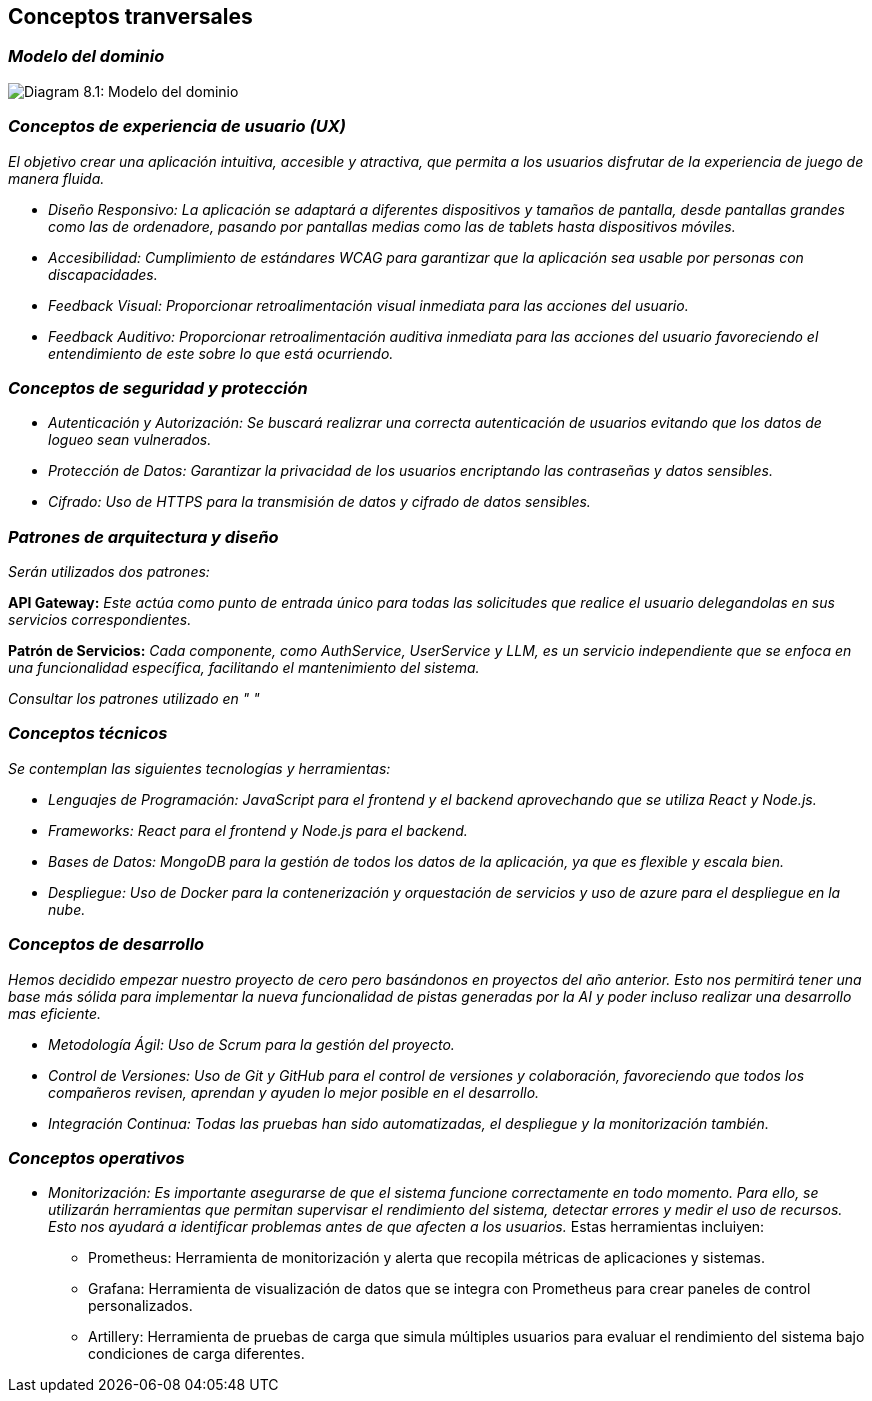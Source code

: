 ifndef::imagesdir[:imagesdir: ../images]

[[section-concepts]]
== Conceptos tranversales


ifdef::arc42help[]
[role="arc42help"]
****
.Content
This section describes overall, principal regulations and solution ideas that are relevant in multiple parts (= cross-cutting) of your system.
Such concepts are often related to multiple building blocks.
They can include many different topics, such as

* models, especially domain models
* architecture or design patterns
* rules for using specific technology
* principal, often technical decisions of an overarching (= cross-cutting) nature
* implementation rules


.Motivation
Concepts form the basis for _conceptual integrity_ (consistency, homogeneity) of the architecture. 
Thus, they are an important contribution to achieve inner qualities of your system.

Some of these concepts cannot be assigned to individual building blocks, e.g. security or safety. 


.Form
The form can be varied:

* concept papers with any kind of structure
* cross-cutting model excerpts or scenarios using notations of the architecture views
* sample implementations, especially for technical concepts
* reference to typical usage of standard frameworks (e.g. using Hibernate for object/relational mapping)

.Structure
A potential (but not mandatory) structure for this section could be:

* Domain concepts
* User Experience concepts (UX)
* Safety and security concepts
* Architecture and design patterns
* "Under-the-hood"
* development concepts
* operational concepts

Note: it might be difficult to assign individual concepts to one specific topic
on this list.

image::08-concepts-EN.drawio.png["Possible topics for crosscutting concepts"]


.Further Information

See https://docs.arc42.org/section-8/[Concepts] in the arc42 documentation.
****
endif::arc42help[]

=== _Modelo del dominio_

image:08_domainModel.png["Diagram 8.1: Modelo del dominio"]

=== _Conceptos de experiencia de usuario (UX)_

_El objetivo crear una aplicación intuitiva, accesible y atractiva, que permita a los usuarios disfrutar de la experiencia de juego de manera fluida._

* _Diseño Responsivo: La aplicación se adaptará a diferentes dispositivos y tamaños de pantalla, desde pantallas grandes como las de ordenadore, pasando por pantallas medias como las de tablets hasta dispositivos móviles._

* _Accesibilidad: Cumplimiento de estándares WCAG para garantizar que la aplicación sea usable por personas con discapacidades._

* _Feedback Visual: Proporcionar retroalimentación visual inmediata para las acciones del usuario._

* _Feedback Auditivo: Proporcionar retroalimentación auditiva inmediata para las acciones del usuario favoreciendo el entendimiento de este sobre lo que está ocurriendo._

=== _Conceptos de seguridad y protección_

* _Autenticación y Autorización: Se buscará realizrar una correcta autenticación de usuarios evitando que los datos de logueo sean vulnerados._

* _Protección de Datos: Garantizar la privacidad de los usuarios encriptando las contraseñas y datos sensibles._

* _Cifrado: Uso de HTTPS para la transmisión de datos y cifrado de datos sensibles._

=== _Patrones de arquitectura y diseño_

_Serán utilizados dos patrones:_

*API Gateway:* _Este actúa como punto de entrada único para todas las solicitudes que realice el usuario delegandolas en sus servicios correspondientes._

*Patrón de Servicios:* _Cada componente, como AuthService, UserService y LLM, es un servicio independiente que se enfoca en una funcionalidad específica, facilitando el mantenimiento del sistema._

_Consultar los patrones utilizado en " "_

=== _Conceptos técnicos_

_Se contemplan las siguientes tecnologías y herramientas:_

* _Lenguajes de Programación: JavaScript para el frontend y el backend aprovechando que se utiliza React y Node.js._

* _Frameworks: React para el frontend y Node.js para el backend._

* _Bases de Datos: MongoDB para la gestión de todos los datos de la aplicación, ya que es flexible y escala bien._

* _Despliegue: Uso de Docker para la contenerización y orquestación de servicios y uso de azure para el despliegue en la nube._

=== _Conceptos de desarrollo_

_Hemos decidido empezar nuestro proyecto de cero pero basándonos en proyectos del año anterior. Esto nos permitirá tener una base más sólida para implementar la nueva funcionalidad de pistas generadas por la AI y poder incluso realizar una desarrollo mas eficiente._

* _Metodología Ágil: Uso de Scrum para la gestión del proyecto._

* _Control de Versiones: Uso de Git y GitHub para el control de versiones y colaboración, favoreciendo que todos los compañeros revisen, aprendan y ayuden lo mejor posible en el desarrollo._

* _Integración Continua: Todas las pruebas han sido automatizadas, el despliegue y la monitorización también._

=== _Conceptos operativos_

* _Monitorización: Es importante asegurarse de que el sistema funcione correctamente en todo momento. Para ello, se utilizarán herramientas que permitan supervisar el rendimiento del sistema, detectar errores y medir el uso de recursos. Esto nos ayudará a identificar problemas antes de que afecten a los usuarios._
Estas herramientas incluiyen:
- Prometheus: Herramienta de monitorización y alerta que recopila métricas de aplicaciones y sistemas.
- Grafana: Herramienta de visualización de datos que se integra con Prometheus para crear paneles de control personalizados.
- Artillery: Herramienta de pruebas de carga que simula múltiples usuarios para evaluar el rendimiento del sistema bajo condiciones de carga diferentes.
